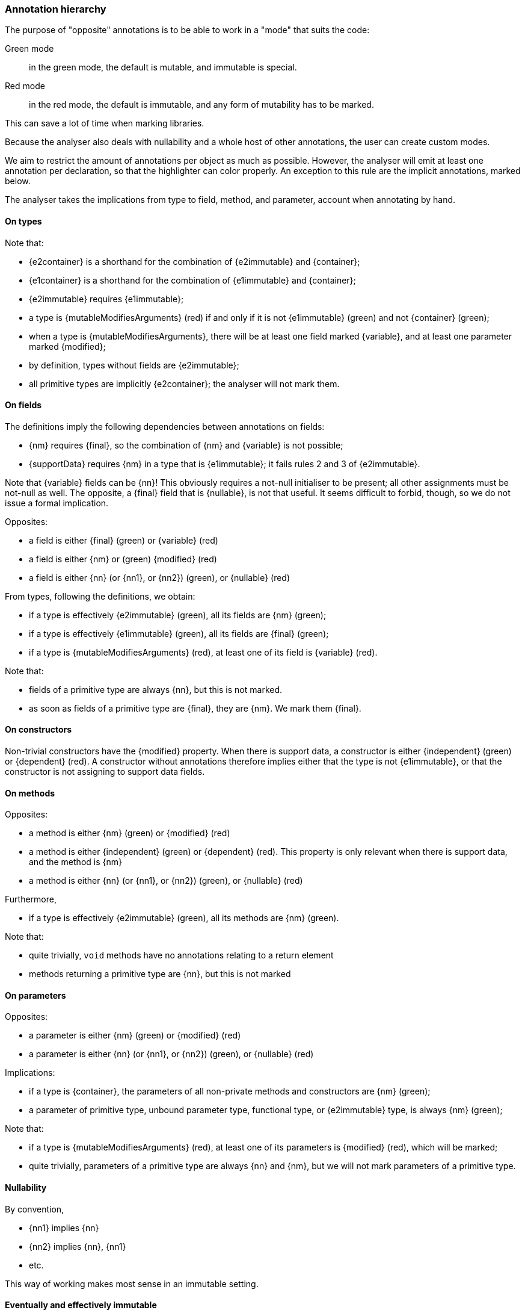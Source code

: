 [#annotation-hierarchy]
=== Annotation hierarchy

The purpose of "opposite" annotations is to be able to work in a "mode" that suits the code:

Green mode:: in the green mode, the default is mutable, and immutable is special.

Red mode:: in the red mode, the default is immutable, and any form of mutability has to be marked.

This can save a lot of time when marking libraries.

Because the analyser also deals with nullability and a whole host of other annotations, the user can create custom modes.

We aim to restrict the amount of annotations per object as much as possible.
However, the analyser will emit at least one annotation per declaration, so that the highlighter can color properly.
An exception to this rule are the implicit annotations, marked below.

The analyser takes the implications from type to field, method, and parameter, account when annotating by hand.

==== On types

Note that:

* {e2container} is a shorthand for the combination of {e2immutable} and {container};
* {e1container} is a shorthand for the combination of {e1immutable} and {container};
* {e2immutable} requires {e1immutable};
* a type is {mutableModifiesArguments} (red) if and only if it is not {e1immutable} (green) and not {container} (green);
* when a type is {mutableModifiesArguments}, there will be at least one field marked {variable}, and at least one parameter marked {modified};
* by definition, types without fields are {e2immutable};
* all primitive types are implicitly {e2container}; the analyser will not mark them.

==== On fields

The definitions imply the following dependencies between annotations on fields:

* {nm} requires {final}, so the combination of {nm} and {variable} is not possible;
* {supportData} requires {nm} in a type that is {e1immutable}; it fails rules 2 and 3 of {e2immutable}.

Note that {variable} fields can be {nn}!
This obviously requires a not-null initialiser to be present; all other assignments must be not-null as well.
The opposite, a {final} field that is {nullable}, is not that useful.
It seems difficult to forbid, though, so we do not issue a formal implication.

Opposites:

* a field is either {final} (green) or {variable} (red)
* a field is either {nm} or (green) {modified} (red)
* a field is either {nn} (or {nn1}, or {nn2}) (green), or {nullable} (red)

From types, following the definitions, we obtain:

* if a type is effectively {e2immutable} (green), all its fields are {nm} (green);
* if a type is effectively {e1immutable} (green), all its fields are {final} (green);
* if a type is {mutableModifiesArguments} (red), at least one of its field is {variable} (red).

Note that:

* fields of a primitive type are always {nn}, but this is not marked.
* as soon as fields of a primitive type are {final}, they are {nm}.
We mark them {final}.

==== On constructors

Non-trivial constructors have the {modified} property.
When there is support data, a constructor is either {independent} (green) or {dependent} (red).
A constructor without annotations therefore implies either that the type is not {e1immutable}, or that the constructor is not assigning to support data fields.

==== On methods

Opposites:

* a method is either {nm} (green) or {modified} (red)
* a method is either {independent} (green) or {dependent} (red).
This property is only relevant when there is support data, and the method is {nm}
* a method is either {nn} (or {nn1}, or {nn2}) (green), or {nullable} (red)

Furthermore,

* if a type is effectively {e2immutable} (green), all its methods are {nm} (green).

Note that:

* quite trivially, `void` methods have no annotations relating to a return element
* methods returning a primitive type are {nn}, but this is not marked

==== On parameters

Opposites:

* a parameter is either {nm} (green) or {modified} (red)
* a parameter is either {nn} (or {nn1}, or {nn2}) (green), or {nullable} (red)

Implications:

* if a type is {container}, the parameters of all non-private methods and constructors are {nm} (green);
* a parameter of primitive type, unbound parameter type, functional type, or {e2immutable} type, is always {nm} (green);

Note that:

* if a type is {mutableModifiesArguments} (red), at least one of its parameters is {modified} (red), which will be marked;
* quite trivially, parameters of a primitive type are always {nn}  and {nm}, but we will not mark parameters of a primitive type.

==== Nullability

By convention,

* {nn1} implies {nn}
* {nn2} implies {nn}, {nn1}
* etc.

This way of working makes most sense in an immutable setting.

==== Eventually and effectively immutable

Field types and method return types can be eventually or effectively immutable when their formal type is not level 1 or level 2 immutable, but the dynamic or computed type is.
In the latter case, static analysis shows that all assignments to the field, or all return statements, result in an immutable object.
In the former case, object flow computation proves that the mark has been passed for this object to have become immutable.

When a type is level 1 or level 2 eventually immutable, and the object flow computation proves that all assignments or return statements yield an object which is in a state _before_ the mark, the analyser will emit {beforeMark}.

Fields take the annotation of the eventual state, with the qualification of `after="..."`:

[options=header]
|===
| property | not present | eventually | effectively
| finality of field | {variable} | `@Final(after="mark")` | {final}
| modification of field | {modified} | `@NotModified(after="mark")` | {nm}
|===

